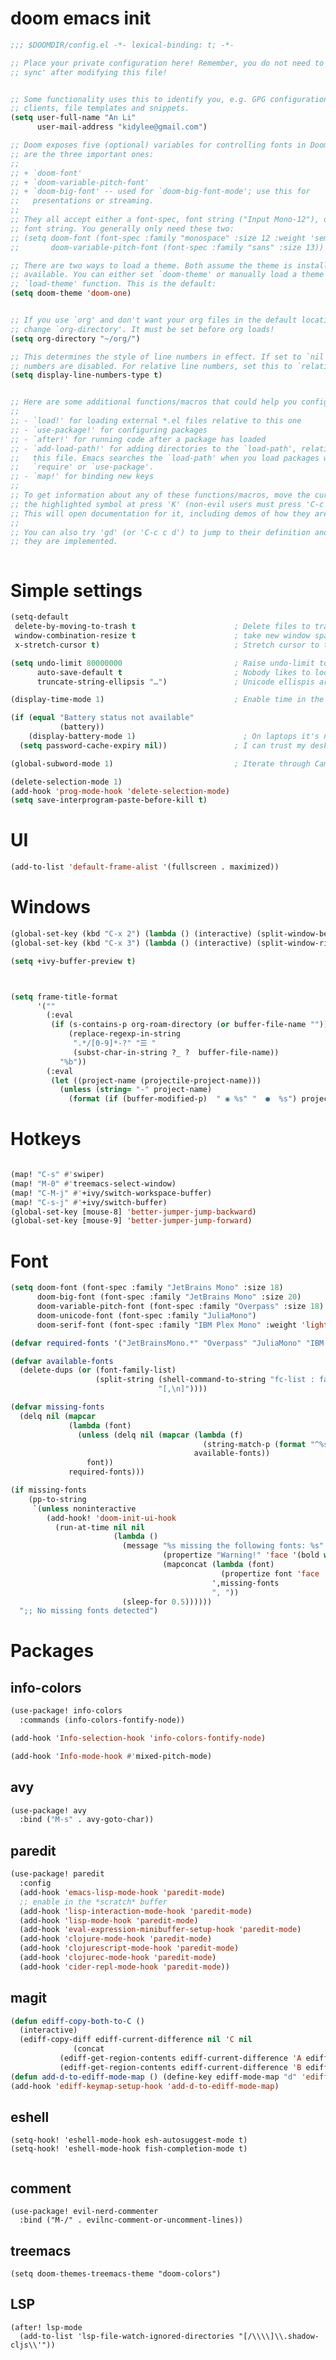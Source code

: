 #+STARTUP: overview
#+PROPERTY: header-args :comments yes :results silent


* doom emacs init
  #+begin_src emacs-lisp
    ;;; $DOOMDIR/config.el -*- lexical-binding: t; -*-

    ;; Place your private configuration here! Remember, you do not need to run 'doom
    ;; sync' after modifying this file!


    ;; Some functionality uses this to identify you, e.g. GPG configuration, email
    ;; clients, file templates and snippets.
    (setq user-full-name "An Li"
          user-mail-address "kidylee@gmail.com")

    ;; Doom exposes five (optional) variables for controlling fonts in Doom. Here
    ;; are the three important ones:
    ;;
    ;; + `doom-font'
    ;; + `doom-variable-pitch-font'
    ;; + `doom-big-font' -- used for `doom-big-font-mode'; use this for
    ;;   presentations or streaming.
    ;;
    ;; They all accept either a font-spec, font string ("Input Mono-12"), or xlfd
    ;; font string. You generally only need these two:
    ;; (setq doom-font (font-spec :family "monospace" :size 12 :weight 'semi-light)
    ;;       doom-variable-pitch-font (font-spec :family "sans" :size 13))

    ;; There are two ways to load a theme. Both assume the theme is installed and
    ;; available. You can either set `doom-theme' or manually load a theme with the
    ;; `load-theme' function. This is the default:
    (setq doom-theme 'doom-one)


    ;; If you use `org' and don't want your org files in the default location below,
    ;; change `org-directory'. It must be set before org loads!
    (setq org-directory "~/org/")

    ;; This determines the style of line numbers in effect. If set to `nil', line
    ;; numbers are disabled. For relative line numbers, set this to `relative'.
    (setq display-line-numbers-type t)


    ;; Here are some additional functions/macros that could help you configure Doom:
    ;;
    ;; - `load!' for loading external *.el files relative to this one
    ;; - `use-package!' for configuring packages
    ;; - `after!' for running code after a package has loaded
    ;; - `add-load-path!' for adding directories to the `load-path', relative to
    ;;   this file. Emacs searches the `load-path' when you load packages with
    ;;   `require' or `use-package'.
    ;; - `map!' for binding new keys
    ;;
    ;; To get information about any of these functions/macros, move the cursor over
    ;; the highlighted symbol at press 'K' (non-evil users must press 'C-c c k').
    ;; This will open documentation for it, including demos of how they are used.
    ;;
    ;; You can also try 'gd' (or 'C-c c d') to jump to their definition and see how
    ;; they are implemented.


  #+end_src

* Simple settings
  #+begin_src emacs-lisp
    (setq-default
     delete-by-moving-to-trash t                      ; Delete files to trash
     window-combination-resize t                      ; take new window space from all other windows (not just current)
     x-stretch-cursor t)                              ; Stretch cursor to the glyph width

    (setq undo-limit 80000000                         ; Raise undo-limit to 80Mb
          auto-save-default t                         ; Nobody likes to loose work, I certainly don't
          truncate-string-ellipsis "…")               ; Unicode ellispis are nicer than "...", and also save /precious/ space

    (display-time-mode 1)                             ; Enable time in the mode-line

    (if (equal "Battery status not available"
               (battery))
        (display-battery-mode 1)                        ; On laptops it's nice to know how much power you have
      (setq password-cache-expiry nil))               ; I can trust my desktops ... can't I? (no battery = desktop)

    (global-subword-mode 1)                           ; Iterate through CamelCase words

    (delete-selection-mode 1)
    (add-hook 'prog-mode-hook 'delete-selection-mode)
    (setq save-interprogram-paste-before-kill t)
  #+end_src

* UI
  #+begin_src emacs-lisp
    (add-to-list 'default-frame-alist '(fullscreen . maximized))
  #+end_src

* Windows
  #+begin_src emacs-lisp
    (global-set-key (kbd "C-x 2") (lambda () (interactive) (split-window-below) (other-window 1) (+ivy/switch-buffer)))
    (global-set-key (kbd "C-x 3") (lambda () (interactive) (split-window-right) (other-window 1) (+ivy/switch-buffer)))

    (setq +ivy-buffer-preview t)



    (setq frame-title-format
          '(""
            (:eval
             (if (s-contains-p org-roam-directory (or buffer-file-name ""))
                 (replace-regexp-in-string
                  ".*/[0-9]*-?" "☰ "
                  (subst-char-in-string ?_ ?  buffer-file-name))
               "%b"))
            (:eval
             (let ((project-name (projectile-project-name)))
               (unless (string= "-" project-name)
                 (format (if (buffer-modified-p)  " ◉ %s" "  ●  %s") project-name))))))
  #+end_src

* Hotkeys
  #+begin_src emacs-lisp

    (map! "C-s" #'swiper)
    (map! "M-0" #'treemacs-select-window)
    (map! "C-M-j" #'+ivy/switch-workspace-buffer)
    (map! "C-s-j" #'+ivy/switch-buffer)
    (global-set-key [mouse-8] 'better-jumper-jump-backward)
    (global-set-key [mouse-9] 'better-jumper-jump-forward)

  #+end_src

* Font
  #+begin_src emacs-lisp
    (setq doom-font (font-spec :family "JetBrains Mono" :size 18)
          doom-big-font (font-spec :family "JetBrains Mono" :size 20)
          doom-variable-pitch-font (font-spec :family "Overpass" :size 18)
          doom-unicode-font (font-spec :family "JuliaMono")
          doom-serif-font (font-spec :family "IBM Plex Mono" :weight 'light))

    (defvar required-fonts '("JetBrainsMono.*" "Overpass" "JuliaMono" "IBM Plex Mono" "Merriweather" "Alegreya"))

    (defvar available-fonts
      (delete-dups (or (font-family-list)
                       (split-string (shell-command-to-string "fc-list : family")
                                     "[,\n]"))))

    (defvar missing-fonts
      (delq nil (mapcar
                 (lambda (font)
                   (unless (delq nil (mapcar (lambda (f)
                                               (string-match-p (format "^%s$" font) f))
                                             available-fonts))
                     font))
                 required-fonts)))

    (if missing-fonts
        (pp-to-string
         `(unless noninteractive
            (add-hook! 'doom-init-ui-hook
              (run-at-time nil nil
                           (lambda ()
                             (message "%s missing the following fonts: %s"
                                      (propertize "Warning!" 'face '(bold warning))
                                      (mapconcat (lambda (font)
                                                   (propertize font 'face 'font-lock-variable-name-face))
                                                 ',missing-fonts
                                                 ", "))
                             (sleep-for 0.5))))))
      ";; No missing fonts detected")
  #+end_src

* Packages
** info-colors
   #+begin_src emacs-lisp
     (use-package! info-colors
       :commands (info-colors-fontify-node))

     (add-hook 'Info-selection-hook 'info-colors-fontify-node)

     (add-hook 'Info-mode-hook #'mixed-pitch-mode)
   #+end_src

** avy
   #+begin_src emacs-lisp
     (use-package! avy
       :bind ("M-s" . avy-goto-char))
   #+end_src

** paredit
   #+begin_src emacs-lisp
     (use-package! paredit
       :config
       (add-hook 'emacs-lisp-mode-hook 'paredit-mode)
       ;; enable in the *scratch* buffer
       (add-hook 'lisp-interaction-mode-hook 'paredit-mode)
       (add-hook 'lisp-mode-hook 'paredit-mode)
       (add-hook 'eval-expression-minibuffer-setup-hook 'paredit-mode)
       (add-hook 'clojure-mode-hook 'paredit-mode)
       (add-hook 'clojurescript-mode-hook 'paredit-mode)
       (add-hook 'clojurec-mode-hook 'paredit-mode)
       (add-hook 'cider-repl-mode-hook 'paredit-mode))
   #+end_src

** magit
   #+begin_src emacs-lisp
      (defun ediff-copy-both-to-C ()
        (interactive)
        (ediff-copy-diff ediff-current-difference nil 'C nil
                    (concat
                 (ediff-get-region-contents ediff-current-difference 'A ediff-control-buffer)
                 (ediff-get-region-contents ediff-current-difference 'B ediff-control-buffer))))
      (defun add-d-to-ediff-mode-map () (define-key ediff-mode-map "d" 'ediff-copy-both-to-C))
      (add-hook 'ediff-keymap-setup-hook 'add-d-to-ediff-mode-map)
   #+end_src

** eshell
   #+begin_src elisp
     (setq-hook! 'eshell-mode-hook esh-autosuggest-mode t)
     (setq-hook! 'eshell-mode-hook fish-completion-mode t)

   #+end_src
** comment

   #+begin_src elisp
     (use-package! evil-nerd-commenter
       :bind ("M-/" . evilnc-comment-or-uncomment-lines))
   #+end_src

** treemacs

   #+begin_src elisp
     (setq doom-themes-treemacs-theme "doom-colors")
   #+end_src

** LSP
   #+begin_src elisp
     (after! lsp-mode
       (add-to-list 'lsp-file-watch-ignored-directories "[/\\\\]\\.shadow-cljs\\'"))
   #+end_src
